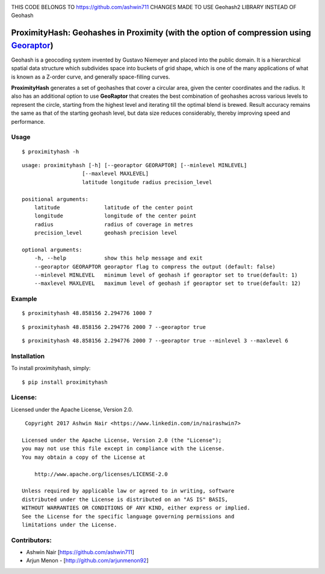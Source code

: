 .. image:: http://donatecoins.org/btc/1HeMeMU2qUFDRZpRQMJ2v27Dw3h3gShJ5b.svg
   :target: http://donatecoins.org/btc/1HeMeMU2qUFDRZpRQMJ2v27Dw3h3gShJ5b
   
THIS CODE BELONGS TO https://github.com/ashwin711
CHANGES MADE TO USE Geohash2 LIBRARY INSTEAD OF Geohash

ProximityHash: Geohashes in Proximity (with the option of compression using Georaptor_)
=======================================================================================

.. _GeoRaptor: https://github.com/ashwin711/georaptor

Geohash is a geocoding system invented by Gustavo Niemeyer and placed into the public domain. It is a hierarchical
spatial data structure which subdivides space into buckets of grid shape, which is one of the many applications of
what is known as a Z-order curve, and generally space-filling curves.

**ProximityHash** generates a set of geohashes that cover a circular area, given the center coordinates and the radius.
It also has an additional option to use **GeoRaptor** that creates the best combination of geohashes across various
levels to represent the circle, starting from the highest level and iterating till the optimal blend is brewed. Result
accuracy remains the same as that of the starting geohash level, but data size reduces considerably, thereby improving
speed and performance.


Usage
-----
::

$ proximityhash -h

::

  usage: proximityhash [-h] [--georaptor GEORAPTOR] [--minlevel MINLEVEL]
                     [--maxlevel MAXLEVEL]
                     latitude longitude radius precision_level

  positional arguments:
      latitude              latitude of the center point
      longitude             longitude of the center point
      radius                radius of coverage in metres
      precision_level       geohash precision level

  optional arguments:
      -h, --help            show this help message and exit
      --georaptor GEORAPTOR georaptor flag to compress the output (default: false)
      --minlevel MINLEVEL   minimum level of geohash if georaptor set to true(default: 1)
      --maxlevel MAXLEVEL   maximum level of geohash if georaptor set to true(default: 12)


Example
-------
::

$ proximityhash 48.858156 2.294776 1000 7

.. image:: https://raw.github.com/ashwin711/proximityhash/master/images/proximityhash.png
   :width: 480
   :height: 320

::

$ proximityhash 48.858156 2.294776 2000 7 --georaptor true

.. image:: https://raw.github.com/ashwin711/proximityhash/master/images/proximityhash_georaptor.png
   :width: 480
   :height: 320

::

$ proximityhash 48.858156 2.294776 2000 7 --georaptor true --minlevel 3 --maxlevel 6

.. image:: https://raw.github.com/ashwin711/proximityhash/master/images/proximityhash_georaptor_limited.png
   :width: 480
   :height: 320


Installation
------------

To install proximityhash, simply: ::

    $ pip install proximityhash


License:
--------

Licensed under the Apache License, Version 2.0. ::

    Copyright 2017 Ashwin Nair <https://www.linkedin.com/in/nairashwin7>

   Licensed under the Apache License, Version 2.0 (the "License");
   you may not use this file except in compliance with the License.
   You may obtain a copy of the License at

       http://www.apache.org/licenses/LICENSE-2.0

   Unless required by applicable law or agreed to in writing, software
   distributed under the License is distributed on an "AS IS" BASIS,
   WITHOUT WARRANTIES OR CONDITIONS OF ANY KIND, either express or implied.
   See the License for the specific language governing permissions and
   limitations under the License.


Contributors:
-------------

- Ashwin Nair [https://github.com/ashwin711]
- Arjun Menon - [http://github.com/arjunmenon92]
